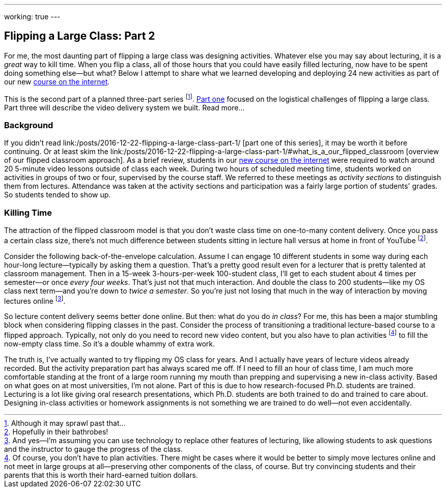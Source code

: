 ---
working: true
---

== Flipping a Large Class: Part 2

[.snippet]
//
--
//
[.lead]
//
For me, the most daunting part of flipping a large class was designing
activities.
//
Whatever else you may say about lecturing, it is a _great_ way to kill time.
//
When you flip a class, all of those hours that you could have easily filled
lecturing, now have to be spent doing something else--but what?
//
Below I attempt to share what we learned developing and deploying 24 new
activities as part of our new
//
link:/courses/ub-199-fall-2016[course on the internet].

This is the second part of a planned three-part series
//
footnote:[Although it may sprawl past that...].
//
link:/posts/2016-12-22-flipping-a-large-class-part-1/[Part one]
//
focused on the logistical challenges of flipping a large class.
//
Part three will describe the video delivery system we built.
//
[.readmore.remove]#Read more...#
//
--

=== Background

If you didn't read
//
link:/posts/2016-12-22-flipping-a-large-class-part-1/
//
[part one of this series],
//
it may be worth it before continuing.
//
Or at least skim the
//
link:/posts/2016-12-22-flipping-a-large-class-part-1/#what_is_a_our_flipped_classroom
//
[overview of our flipped classroom approach].
//
As a brief review, students in our link:/courses/ub-199-fall-2016[new course
on the internet] were required to watch around 20 5-minute video lessons
outside of class each week.
//
During two hours of scheduled meeting time, students worked on activities in
groups of two or four, supervised by the course staff.
//
We referred to these meetings as _activity sections_ to distinguish them from
lectures.
//
Attendance was taken at the activity sections and participation was a fairly
large portion of students' grades.
//
So students tended to show up.

=== Killing Time

The attraction of the flipped classroom model is that you don't waste class
time on one-to-many content delivery.
//
Once you pass a certain class size, there's not much difference
between students sitting in lecture hall versus at home in front of YouTube footnote:[Hopefully in their bathrobes!].

Consider the following back-of-the-envelope calculation.
//
Assume I can engage 10 different students in some way during each hour-long
lecture--typically by asking them a question.
//
That's a pretty good result even for a lecturer that is pretty talented at
classroom management.
//
Then in a 15-week 3-hours-per-week 100-student class, I'll get to each
student about 4 times per semester--or once _every four weeks_.
//
That's just not that much interaction.
//
And double the class to 200 students--like my OS class next term--and you're
down to _twice a semester_.
//
So you're just not losing that much in the way of interaction by moving
lectures online
//
footnote:[And yes--I'm assuming you can use technology to replace other
features of lecturing, like allowing students to ask questions and the
instructor to gauge the progress of the class.].

So lecture content delivery seems better done online.
//
[.pullquote]#But then: what do you do _in class_?#
//
For me, this has been a major stumbling block when considering flipping
classes in the past.
//
Consider the process of transitioning a traditional lecture-based course to a
flipped approach.
//
Typically, not only do you need to record new video content, but you also
have to plan activities
//
footnote:[Of course, you don't have to plan activities.
//
There might be cases where it would be better to simply move lectures online
and not meet in large groups at all--preserving other components of the
class, of course.
//
But try convincing students and their parents that this is worth their
hard-earned tuition dollars.]
//
to fill the now-empty class time.
//
So it's a double whammy of extra work.

The truth is, I've actually wanted to try flipping my OS class for years.
//
And I actually have years of lecture videos already recorded.
//
But the activity preparation part has always scared me off.
//
[.pullquote]#If I need to fill an hour of class time, I am much more
comfortable standing at the front of a large room running my mouth# than
prepping and supervising a new in-class activity.
//
Based on what goes on at most universities, I'm not alone.
//
Part of this is due to how research-focused Ph.D. students are trained.
//
Lecturing is a lot like giving oral research presentations, which Ph.D.
students are both trained to do and trained to care about.
//
Designing in-class activities or homework assignments is not something we are
trained to do well--not even accidentally.

// vim: ts=2:sw=2:et
